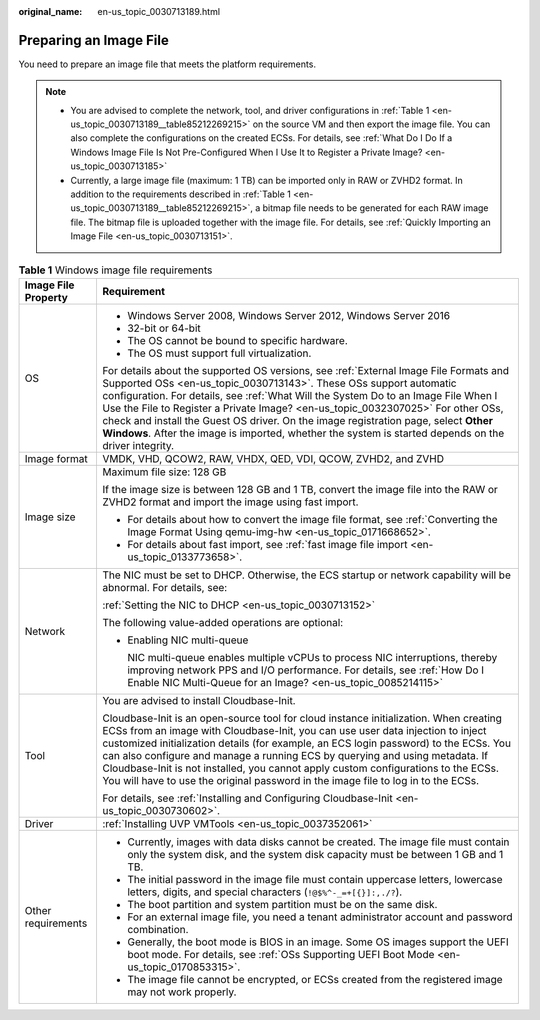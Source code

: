 :original_name: en-us_topic_0030713189.html

.. _en-us_topic_0030713189:

Preparing an Image File
=======================

You need to prepare an image file that meets the platform requirements.

.. note::

   -  You are advised to complete the network, tool, and driver configurations in :ref:`Table 1 <en-us_topic_0030713189__table85212269215>` on the source VM and then export the image file. You can also complete the configurations on the created ECSs. For details, see :ref:`What Do I Do If a Windows Image File Is Not Pre-Configured When I Use It to Register a Private Image? <en-us_topic_0030713185>`
   -  Currently, a large image file (maximum: 1 TB) can be imported only in RAW or ZVHD2 format. In addition to the requirements described in :ref:`Table 1 <en-us_topic_0030713189__table85212269215>`, a bitmap file needs to be generated for each RAW image file. The bitmap file is uploaded together with the image file. For details, see :ref:`Quickly Importing an Image File <en-us_topic_0030713151>`.

.. _en-us_topic_0030713189__table85212269215:

.. table:: **Table 1** Windows image file requirements

   +-----------------------------------+-----------------------------------------------------------------------------------------------------------------------------------------------------------------------------------------------------------------------------------------------------------------------------------------------------------------------------------------------------------------------------------------------------------------------------------------------------------------------------------------------------------------------------------+
   | Image File Property               | Requirement                                                                                                                                                                                                                                                                                                                                                                                                                                                                                                                       |
   +===================================+===================================================================================================================================================================================================================================================================================================================================================================================================================================================================================================================================+
   | OS                                | -  Windows Server 2008, Windows Server 2012, Windows Server 2016                                                                                                                                                                                                                                                                                                                                                                                                                                                                  |
   |                                   | -  32-bit or 64-bit                                                                                                                                                                                                                                                                                                                                                                                                                                                                                                               |
   |                                   | -  The OS cannot be bound to specific hardware.                                                                                                                                                                                                                                                                                                                                                                                                                                                                                   |
   |                                   | -  The OS must support full virtualization.                                                                                                                                                                                                                                                                                                                                                                                                                                                                                       |
   |                                   |                                                                                                                                                                                                                                                                                                                                                                                                                                                                                                                                   |
   |                                   | For details about the supported OS versions, see :ref:`External Image File Formats and Supported OSs <en-us_topic_0030713143>`. These OSs support automatic configuration. For details, see :ref:`What Will the System Do to an Image File When I Use the File to Register a Private Image? <en-us_topic_0032307025>` For other OSs, check and install the Guest OS driver. On the image registration page, select **Other Windows**. After the image is imported, whether the system is started depends on the driver integrity. |
   +-----------------------------------+-----------------------------------------------------------------------------------------------------------------------------------------------------------------------------------------------------------------------------------------------------------------------------------------------------------------------------------------------------------------------------------------------------------------------------------------------------------------------------------------------------------------------------------+
   | Image format                      | VMDK, VHD, QCOW2, RAW, VHDX, QED, VDI, QCOW, ZVHD2, and ZVHD                                                                                                                                                                                                                                                                                                                                                                                                                                                                      |
   +-----------------------------------+-----------------------------------------------------------------------------------------------------------------------------------------------------------------------------------------------------------------------------------------------------------------------------------------------------------------------------------------------------------------------------------------------------------------------------------------------------------------------------------------------------------------------------------+
   | Image size                        | Maximum file size: 128 GB                                                                                                                                                                                                                                                                                                                                                                                                                                                                                                         |
   |                                   |                                                                                                                                                                                                                                                                                                                                                                                                                                                                                                                                   |
   |                                   | If the image size is between 128 GB and 1 TB, convert the image file into the RAW or ZVHD2 format and import the image using fast import.                                                                                                                                                                                                                                                                                                                                                                                         |
   |                                   |                                                                                                                                                                                                                                                                                                                                                                                                                                                                                                                                   |
   |                                   | -  For details about how to convert the image file format, see :ref:`Converting the Image Format Using qemu-img-hw <en-us_topic_0171668652>`.                                                                                                                                                                                                                                                                                                                                                                                     |
   |                                   | -  For details about fast import, see :ref:`fast image file import <en-us_topic_0133773658>`.                                                                                                                                                                                                                                                                                                                                                                                                                                     |
   +-----------------------------------+-----------------------------------------------------------------------------------------------------------------------------------------------------------------------------------------------------------------------------------------------------------------------------------------------------------------------------------------------------------------------------------------------------------------------------------------------------------------------------------------------------------------------------------+
   | Network                           | The NIC must be set to DHCP. Otherwise, the ECS startup or network capability will be abnormal. For details, see:                                                                                                                                                                                                                                                                                                                                                                                                                 |
   |                                   |                                                                                                                                                                                                                                                                                                                                                                                                                                                                                                                                   |
   |                                   | :ref:`Setting the NIC to DHCP <en-us_topic_0030713152>`                                                                                                                                                                                                                                                                                                                                                                                                                                                                           |
   |                                   |                                                                                                                                                                                                                                                                                                                                                                                                                                                                                                                                   |
   |                                   | The following value-added operations are optional:                                                                                                                                                                                                                                                                                                                                                                                                                                                                                |
   |                                   |                                                                                                                                                                                                                                                                                                                                                                                                                                                                                                                                   |
   |                                   | -  Enabling NIC multi-queue                                                                                                                                                                                                                                                                                                                                                                                                                                                                                                       |
   |                                   |                                                                                                                                                                                                                                                                                                                                                                                                                                                                                                                                   |
   |                                   |    NIC multi-queue enables multiple vCPUs to process NIC interruptions, thereby improving network PPS and I/O performance. For details, see :ref:`How Do I Enable NIC Multi-Queue for an Image? <en-us_topic_0085214115>`                                                                                                                                                                                                                                                                                                         |
   +-----------------------------------+-----------------------------------------------------------------------------------------------------------------------------------------------------------------------------------------------------------------------------------------------------------------------------------------------------------------------------------------------------------------------------------------------------------------------------------------------------------------------------------------------------------------------------------+
   | Tool                              | You are advised to install Cloudbase-Init.                                                                                                                                                                                                                                                                                                                                                                                                                                                                                        |
   |                                   |                                                                                                                                                                                                                                                                                                                                                                                                                                                                                                                                   |
   |                                   | Cloudbase-Init is an open-source tool for cloud instance initialization. When creating ECSs from an image with Cloudbase-Init, you can use user data injection to inject customized initialization details (for example, an ECS login password) to the ECSs. You can also configure and manage a running ECS by querying and using metadata. If Cloudbase-Init is not installed, you cannot apply custom configurations to the ECSs. You will have to use the original password in the image file to log in to the ECSs.          |
   |                                   |                                                                                                                                                                                                                                                                                                                                                                                                                                                                                                                                   |
   |                                   | For details, see :ref:`Installing and Configuring Cloudbase-Init <en-us_topic_0030730602>`.                                                                                                                                                                                                                                                                                                                                                                                                                                       |
   +-----------------------------------+-----------------------------------------------------------------------------------------------------------------------------------------------------------------------------------------------------------------------------------------------------------------------------------------------------------------------------------------------------------------------------------------------------------------------------------------------------------------------------------------------------------------------------------+
   | Driver                            | :ref:`Installing UVP VMTools <en-us_topic_0037352061>`                                                                                                                                                                                                                                                                                                                                                                                                                                                                            |
   +-----------------------------------+-----------------------------------------------------------------------------------------------------------------------------------------------------------------------------------------------------------------------------------------------------------------------------------------------------------------------------------------------------------------------------------------------------------------------------------------------------------------------------------------------------------------------------------+
   | Other requirements                | -  Currently, images with data disks cannot be created. The image file must contain only the system disk, and the system disk capacity must be between 1 GB and 1 TB.                                                                                                                                                                                                                                                                                                                                                             |
   |                                   | -  The initial password in the image file must contain uppercase letters, lowercase letters, digits, and special characters (``!@$%^-_=+[{}]:,./?``).                                                                                                                                                                                                                                                                                                                                                                             |
   |                                   | -  The boot partition and system partition must be on the same disk.                                                                                                                                                                                                                                                                                                                                                                                                                                                              |
   |                                   | -  For an external image file, you need a tenant administrator account and password combination.                                                                                                                                                                                                                                                                                                                                                                                                                                  |
   |                                   | -  Generally, the boot mode is BIOS in an image. Some OS images support the UEFI boot mode. For details, see :ref:`OSs Supporting UEFI Boot Mode <en-us_topic_0170853315>`.                                                                                                                                                                                                                                                                                                                                                       |
   |                                   | -  The image file cannot be encrypted, or ECSs created from the registered image may not work properly.                                                                                                                                                                                                                                                                                                                                                                                                                           |
   +-----------------------------------+-----------------------------------------------------------------------------------------------------------------------------------------------------------------------------------------------------------------------------------------------------------------------------------------------------------------------------------------------------------------------------------------------------------------------------------------------------------------------------------------------------------------------------------+

